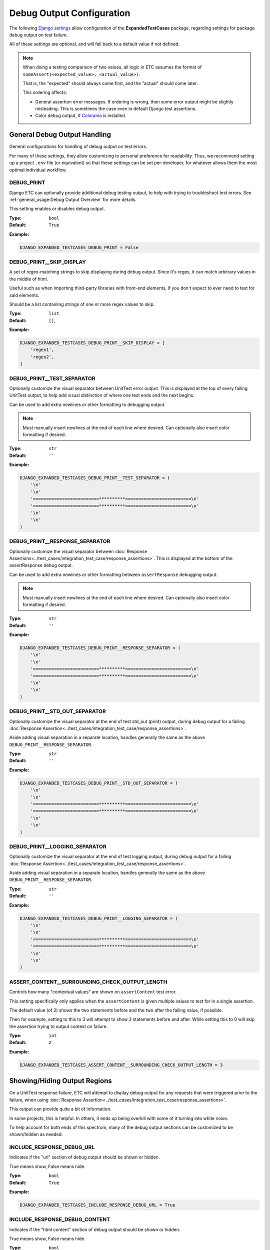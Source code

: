 Debug Output Configuration
**************************

The following
`Django settings <https://docs.djangoproject.com/en/dev/topics/settings/>`_
allow configuration of the **ExpandedTestCases** package, regarding settings
for package debug output on test failure.

All of these settings are optional, and will fall back to a default value if
not defined.

.. note::
    When doing a testing comparison of two values, all logic in ETC assumes
    the format of ``someAssert(<expected_value>, <actual_value>)``.

    That is, the "expected" should always come first, and the "actual" should
    come later.

    This ordering affects:

    * General assertion error messages.
      If ordering is wrong, then some error output might be slightly misleading.
      This is sometimes the case even in default Django test assertions.

    * Color debug output, if
      `Colorama <https://pypi.org/project/colorama/>`_ is installed.


General Debug Output Handling
=============================

General configurations for handling of debug output on test errors.

For many of these settings, they allow customizing to personal preference for
readability.
Thus, we recommend setting up a project ``.env`` file (or equivalent)
so that these settings can be set per-developer, for whatever allows them
the most optimal individual workflow.


DEBUG_PRINT
-----------

Django ETC can optionally provide additional debug testing output, to help with
trying to troubleshoot test errors. See
:ref:`general_usage:Debug Output Overview` for more details.

This setting enables or disables debug output.


:Type: ``bool``
:Default: ``True``

**Example:**

.. code::

    DJANGO_EXPANDED_TESTCASES_DEBUG_PRINT = False


DEBUG_PRINT__SKIP_DISPLAY
-------------------------

A set of regex-matching strings to skip displaying during debug output.
Since it's regex, it can match arbitrary values in the middle of html.

Useful such as when importing third-party libraries with front-end elements,
if you don't expect to ever need to test for said elements.

Should be a list containing strings of one or more regex values to skip.


:Type: ``list``
:Default: ``[]``,

**Example:**

.. code::

    DJANGO_EXPANDED_TESTCASES_DEBUG_PRINT__SKIP_DISPLAY = [
        'regex1',
        'regex2',
    ]


DEBUG_PRINT__TEST_SEPARATOR
-------------------------------

Optionally customize the visual separator between UnitTest error output.
This is displayed at the top of every failing UnitTest output, to help
add visual distinction of where one test ends and the next begins.

Can be used to add extra newlines or other formatting to debugging output.

.. note::

    Must manually insert newlines at the end of each line where desired.
    Can optionally also insert color formatting if desired.


:Type: ``str``
:Default: ``''``

**Example:**

.. code::

    DJANGO_EXPANDED_TESTCASES_DEBUG_PRINT__TEST_SEPARATOR = (
        '\n'
        '\n'
        '=========================**********=========================\n'
        '=========================**********=========================\n'
        '\n'
        '\n'
    )


DEBUG_PRINT__RESPONSE_SEPARATOR
-------------------------------

Optionally customize the visual separator between
:doc:`Response Assertions<../test_cases/integration_test_case/response_assertions>`.
This is displayed at the bottom of the assertResponse debug output.

Can be used to add extra newlines or other formatting between
``assertResponse`` debugging output.

.. note::

    Must manually insert newlines at the end of each line where desired.
    Can optionally also insert color formatting if desired.


:Type: ``str``
:Default: ``''``

**Example:**

.. code::

    DJANGO_EXPANDED_TESTCASES_DEBUG_PRINT__RESPONSE_SEPARATOR = (
        '\n'
        '\n'
        '=========================**********=========================\n'
        '=========================**********=========================\n'
        '\n'
        '\n'
    )


DEBUG_PRINT__STD_OUT_SEPARATOR
------------------------------

Optionally customize the visual separator at the end of test std_out (print)
output, during debug output for a failing
:doc:`Response Assertion<../test_cases/integration_test_case/response_assertions>`.

Aside adding visual separation in a separate location, handles generally the
same as the above
``DEBUG_PRINT__RESPONSE_SEPARATOR``.


:Type: ``str``
:Default: ``''``

**Example:**

.. code::

    DJANGO_EXPANDED_TESTCASES_DEBUG_PRINT__STD_OUT_SEPARATOR = (
        '\n'
        '\n'
        '=========================**********=========================\n'
        '=========================**********=========================\n'
        '\n'
        '\n'
    )


DEBUG_PRINT__LOGGING_SEPARATOR
------------------------------

Optionally customize the visual separator at the end of test logging output,
during debug output for a failing
:doc:`Response Assertion<../test_cases/integration_test_case/response_assertions>`.

Aside adding visual separation in a separate location, handles generally the
same as the above
``DEBUG_PRINT__RESPONSE_SEPARATOR``.


:Type: ``str``
:Default: ``''``

**Example:**

.. code::

    DJANGO_EXPANDED_TESTCASES_DEBUG_PRINT__LOGGING_SEPARATOR = (
        '\n'
        '\n'
        '=========================**********=========================\n'
        '=========================**********=========================\n'
        '\n'
        '\n'
    )


ASSERT_CONTENT__SURROUNDING_CHECK_OUTPUT_LENGTH
-----------------------------------------------

Controls how many "contextual values" are shown on ``assertContent`` test error.

This setting specifically only applies when the ``assertContent`` is given
multiple values to test for in a single assertion.

The default value (of 2) shows the two statements before and the two after the
failing value, if possible.

Then for example, setting to this to 3 will attempt to show 3 statements before
and after.
While setting this to 0 will skip the assertion trying to output context on
failure.


:Type: ``int``
:Default: ``2``

**Example:**

.. code::

    DJANGO_EXPANDED_TESTCASES_ASSERT_CONTENT__SURROUNDING_CHECK_OUTPUT_LENGTH = 3


Showing/Hiding Output Regions
=============================

On a UnitTest response failure, ETC will attempt to display debug output for
any requests that were triggered prior to the failure, when using
:doc:`Response Assertion<../test_cases/integration_test_case/response_assertions>`.

This output can provide quite a bit of information.

In some projects, this is helpful.
In others, it ends up being overkill with some of it turning into white noise.

To help account for both ends of this spectrum, many of the debug output
sections can be customized to be shown/hidden as needed.


INCLUDE_RESPONSE_DEBUG_URL
--------------------------

Indicates if the "url" section of debug output should be shown or hidden.

True means show, False means hide.


:Type: ``bool``
:Default: ``True``

**Example:**

.. code::

    DJANGO_EXPANDED_TESTCASES_INCLUDE_RESPONSE_DEBUG_URL = True


INCLUDE_RESPONSE_DEBUG_CONTENT
------------------------------

Indicates if the "html content" section of debug output should be shown
or hidden.

True means show, False means hide.


:Type: ``bool``
:Default: ``True``

**Example:**

.. code::

    DJANGO_EXPANDED_TESTCASES_INCLUDE_RESPONSE_DEBUG_CONTENT = True


INCLUDE_RESPONSE_DEBUG_HEADER
-----------------------------

Indicates if the "header" section of debug output should be shown or hidden.

True means show, False means hide.


:Type: ``bool``
:Default: ``True``

**Example:**

.. code::

    DJANGO_EXPANDED_TESTCASES_INCLUDE_RESPONSE_DEBUG_HEADER = True


INCLUDE_RESPONSE_DEBUG_CONTEXT
------------------------------

Indicates if the "context data" section of debug output should be shown
or hidden.

True means show, False means hide.


:Type: ``bool``
:Default: ``True``

**Example:**

.. code::

    DJANGO_EXPANDED_TESTCASES_INCLUDE_RESPONSE_DEBUG_CONTEXT = True


INCLUDE_RESPONSE_DEBUG_SESSION
------------------------------

Indicates if the "session data" section of debug output should be shown
or hidden.

True means show, False means hide.


:Type: ``bool``
:Default: ``True``

**Example:**

.. code::

    DJANGO_EXPANDED_TESTCASES_INCLUDE_RESPONSE_DEBUG_SESSION = True


INCLUDE_RESPONSE_DEBUG_MESSAGES
-------------------------------

Indicates if the "page messages" section of debug output should be
shown or hidden.

True means show, False means hide.


:Type: ``bool``
:Default: ``True``

**Example:**

.. code::

    DJANGO_EXPANDED_TESTCASES_INCLUDE_RESPONSE_DEBUG_MESSAGES = True


INCLUDE_RESPONSE_DEBUG_FORMS
----------------------------

Indicates if the "form" section of debug output should be shown or hidden.

True means show, False means hide.


:Type: ``bool``
:Default: ``True``

**Example:**

.. code::

    DJANGO_EXPANDED_TESTCASES_INCLUDE_RESPONSE_DEBUG_FORMS = True


INCLUDE_RESPONSE_DEBUG_USER_INFO
--------------------------------

Indicates if the "login user" section of debug output should be shown
or hidden.

True means show, False means hide.


:Type: ``bool``
:Default: ``True``

**Example:**

.. code::

    DJANGO_EXPANDED_TESTCASES_INCLUDE_RESPONSE_DEBUG_USER_INFO = True


Debug Output Color Handling
===========================

If the `Colorama <https://pypi.org/project/colorama/>`_ Python package is
installed, then ETC will colorize debug output out of the box.

To adjust this default coloring with
`Colorama <https://pypi.org/project/colorama/>`_,
or to provide custom debug colorization if ``Colorama`` is not installed,
use the following settings.


OUTPUT_ERROR_HEADER_COLOR
-------------------------

Color formatting used for displaying the header section at the top of a new
error output.


:Type: ``str``
:Default: Colorama ``Fore.RED``, ``Back.RESET``, ``Style.NORMAL``, or empty str.

**Example:**

.. code::

    DJANGO_EXPANDED_TESTCASES_OUTPUT_ERROR_HEADER_COLOR = 'CustomHeaderColor'


OUTPUT_EXPECTED_MATCH_COLOR
---------------------------

Color formatting used for displaying a matching character for the "expected"
value of a comparison test.


:Type: ``str``
:Default: Colorama ``Fore.CYAN``, ``Back.RESET``, ``Style.NORMAL``, or empty str.

**Example:**

.. code::

    DJANGO_EXPANDED_TESTCASES_OUTPUT_EXPECTED_MATCH_COLOR = 'CustomExpectedMatchColor'


OUTPUT_EXPECTED_ERROR_COLOR
---------------------------

Color formatting used for displaying a mismatched character for the "expected"
value of a comparison test.


:Type: ``str``
:Default: Colorama ``Fore.BLACK``, ``Back.CYAN``, ``Style.NORMAL``, or empty str.

**Example:**

.. code::

    DJANGO_EXPANDED_TESTCASES_OUTPUT_EXPECTED_ERROR_COLOR = 'CustomExpectedErrorColor'


OUTPUT_ACTUALS_MATCH_COLOR
--------------------------

Color formatting used for displaying a matching character for the "actual"
value of a comparison test.


:Type: ``str``
:Default: Colorama ``Fore.MAGENTA``, ``Back.RESET``, ``Style.NORMAL``, or empty str.

**Example:**

.. code::

    DJANGO_EXPANDED_TESTCASES_OUTPUT_ACTUALS_MATCH_COLOR = 'CustomActualMatchColor'


OUTPUT_ACTUALS_ERROR_COLOR
--------------------------

Color formatting used for displaying a mismatched character for the "actual"
value of a comparison test.


:Type: ``str``
:Default: Colorama ``Fore.BLACK``, ``Back.MAGENTA``, ``Style.NORMAL``, or empty str.

**Example:**

.. code::

    DJANGO_EXPANDED_TESTCASES_OUTPUT_ACTUALS_ERROR_COLOR = 'CustomActualErrorColor'


OUTPUT_EMPHASIS_COLOR
---------------------

Color formatting used for "emphasis" logic.


:Type: ``str``
:Default: Colorama ``Style.BRIGHT``, or empty str.

**Example:**

.. code::

    DJANGO_EXPANDED_TESTCASES_OUTPUT_EMPHASIS_COLOR = 'CustomEmphasis'


OUTPUT_RESET_COLOR
------------------

Color formatting used for "reset color" logic.
Used as part of string terminators, to prevent colors bleeding into other
console output.


:Type: ``str``
:Default: Colorama ``Style.RESET_ALL`` or '\u001b[0m'

**Example:**

.. code::

    DJANGO_EXPANDED_TESTCASES_OUTPUT_RESET_COLOR = 'CustomReset'


RESPONSE_OUTPUT_URL_COLOR
-------------------------

Color formatting used for the response "debug URL output" section.


:Type: ``str``
:Default: Colorama ``Fore.YELLOW``, or empty str.

**Example:**

.. code::

    DJANGO_EXPANDED_TESTCASES_RESPONSE_OUTPUT_URL_COLOR = 'CustomOutputColor'


RESPONSE_OUTPUT_CONTENT_COLOR
-----------------------------

Color formatting used for the response "debug content output" section.


:Type: ``str``
:Default: Colorama ``Fore.WHITE``, or empty str.

**Example:**

.. code::

    DJANGO_EXPANDED_TESTCASES_RESPONSE_OUTPUT_CONTENT_COLOR = 'CustomOutputColor'


RESPONSE_OUTPUT_HEADER_COLOR
----------------------------

Color formatting used for the response "debug header output" section.

:Type: ``str``
:Default: Colorama ``Fore.CYAN``, or empty str.

**Example:**

.. code::

    DJANGO_EXPANDED_TESTCASES_RESPONSE_OUTPUT_HEADER_COLOR = 'CustomOutputColor'


RESPONSE_OUTPUT_CONTEXT_COLOR
-----------------------------

Color formatting used for the response "debug context output" section.


:Type: ``str``
:Default: Colorama ``Fore.BLUE``, or empty str.

**Example:**

.. code::

    DJANGO_EXPANDED_TESTCASES_RESPONSE_OUTPUT_CONTEXT_COLOR = 'CustomOutputColor'


RESPONSE_OUTPUT_SESSION_COLOR
-----------------------------

Color formatting used for the response "debug session output" section.


:Type: ``str``
:Default: Colorama ``Fore.MAGENTA``, or empty str.

**Example:**

.. code::

    DJANGO_EXPANDED_TESTCASES_RESPONSE_OUTPUT_SESSION_COLOR = 'CustomOutputColor'


RESPONSE_OUTPUT_MESSAGES_COLOR
------------------------------

Color formatting used for the response "debug messages output" section.


:Type: ``str``
:Default: Colorama ``Fore.CYAN``, or empty str.

**Example:**

.. code::

    DJANGO_EXPANDED_TESTCASES_RESPONSE_OUTPUT_MESSAGES_COLOR = 'CustomOutputColor'


RESPONSE_OUTPUT_FORMS_COLOR
---------------------------

Color formatting used for the response "debug messages output" section.


:Type: ``str``
:Default: Colorama ``Fore.BLUE``, or empty str.

**Example:**

.. code::

    DJANGO_EXPANDED_TESTCASES_RESPONSE_OUTPUT_FORMS_COLOR = 'CustomOutputColor'


RESPONSE_OUTPUT_USER_INFO_COLOR
-------------------------------

Color formatting used for the response "debug user info output" section.


:Type: ``str``
:Default: Colorama ``Fore.MAGENTA``, or empty str.

**Example:**

.. code::

    DJANGO_EXPANDED_TESTCASES_RESPONSE_OUTPUT_USER_INFO_COLOR = 'CustomOutputColor'
